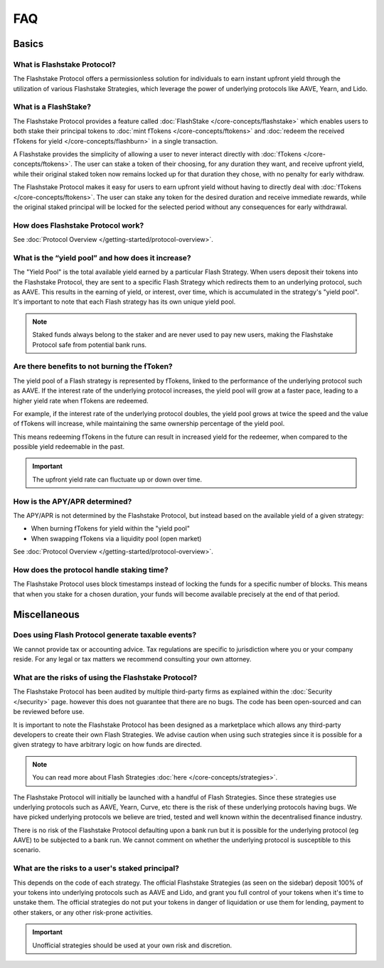 FAQ
===

**Basics**
----------

What is Flashstake Protocol?
~~~~~~~~~~~~~~~~~~~~~~~~~~~
The Flashstake Protocol offers a permissionless solution for individuals to earn instant upfront yield through the
utilization of various Flashstake Strategies, which leverage the power of underlying protocols like
AAVE, Yearn, and Lido.


What is a FlashStake?
~~~~~~~~~~~~~~~~~~~~~~~~~~~
The Flashstake Protocol provides a feature called :doc:`FlashStake </core-concepts/flashstake>` which enables users to both stake their
principal tokens to :doc:`mint fTokens </core-concepts/ftokens>` and
:doc:`redeem the received fTokens for yield </core-concepts/flashburn>` in a single transaction.

A Flashstake provides the simplicity of allowing a user to never interact directly with
:doc:`fTokens </core-concepts/ftokens>`. The user
can stake a token of their choosing, for any duration they want, and receive upfront yield,
while their original staked token now remains locked up for that duration they chose, with no penalty
for early withdraw.

The Flashstake Protocol makes it easy for users to earn upfront yield without having to directly deal with
:doc:`fTokens </core-concepts/ftokens>`. The user can stake any token for the desired duration and receive
immediate rewards, while the original staked principal will be locked for the selected period without any
consequences for early withdrawal.


How does Flashstake Protocol work?
~~~~~~~~~~~~~~~~~~~~~~~~~~~
See :doc:`Protocol Overview </getting-started/protocol-overview>`.


What is the “yield pool” and how does it increase?
~~~~~~~~~~~~~~~~~~~~~~~~~~~
The "Yield Pool" is the total available yield earned by a particular Flash Strategy. When users deposit their tokens
into the Flashstake Protocol, they are sent to a specific Flash Strategy which redirects them to an underlying
protocol, such as AAVE. This results in the earning of yield, or interest, over time, which is accumulated in
the strategy's "yield pool". It's important to note that each Flash strategy has its own unique yield pool.

.. note::
    Staked funds always belong to the staker and are never used to pay new users, making the
    Flashstake Protocol safe from potential bank runs.


Are there benefits to not burning the fToken?
~~~~~~~~~~~~~~~~~~~~~~~~~~~
The yield pool of a Flash strategy is represented by fTokens, linked to the performance of the underlying protocol
such as AAVE. If the interest rate of the underlying protocol increases, the yield pool will grow at a faster pace,
leading to a higher yield rate when fTokens are redeemed.

For example, if the interest rate of the underlying protocol doubles, the yield pool grows at twice the speed and
the value of fTokens will increase, while maintaining the same ownership percentage of the yield pool.

This means redeeming fTokens in the future can result in increased yield for the redeemer,
when compared to the possible yield redeemable in the past.

.. important::
    The upfront yield rate can fluctuate up or down over time.

How is the APY/APR determined?
~~~~~~~~~~~~~~~~~~~~~~~~~~~
The APY/APR is not determined by the Flashstake Protocol, but instead based on the available yield of a given strategy:

- When burning fTokens for yield within the "yield pool"
- When swapping fTokens via a liquidity pool (open market)

See :doc:`Protocol Overview </getting-started/protocol-overview>`.

How does the protocol handle staking time?
~~~~~~~~~~~~~~~~~~~~~~~~~~~
The Flashstake Protocol uses block timestamps instead of locking the funds for a specific number of blocks.
This means that when you stake for a chosen duration, your funds will become available precisely at the end of that period.


**Miscellaneous**
-----------------

Does using Flash Protocol generate taxable events?
~~~~~~~~~~~~~~~~~~~~~~~~~~~~~~~~~~~~~~~~~~~~~~~~~~~~~~
We cannot provide tax or accounting advice. Tax regulations are specific
to jurisdiction where you or your company reside. For any legal or tax
matters we recommend consulting your own attorney.


What are the risks of using the Flashstake Protocol?
~~~~~~~~~~~~~~~~~~~~~~~~~~~
The Flashstake Protocol has been audited by multiple third-party firms as explained within the :doc:`Security </security>` page.
however this does not guarantee that there are no bugs. The code has been open-sourced and can be reviewed before use.

It is important to note the Flashstake Protocol has been designed as a marketplace which allows any third-party
developers to create their own Flash Strategies. We advise caution when using such strategies since it is possible
for a given strategy to have arbitrary logic on how funds are directed.

.. note::
    You can read more about Flash Strategies :doc:`here </core-concepts/strategies>`.

The Flashstake Protocol will initially be launched with a handful of Flash Strategies. Since these strategies use
underlying protocols such as AAVE, Yearn, Curve, etc there is the risk of these underlying protocols having bugs.
We have picked underlying protocols we believe are tried, tested and well known within the decentralised
finance industry.

There is no risk of the Flashstake Protocol defaulting upon a bank run but it is possible for the underlying
protocol (eg AAVE) to be subjected to a bank run. We cannot comment on whether the underlying protocol is
susceptible to this scenario.

What are the risks to a user's staked principal?
~~~~~~~~~~~~~~~~~~~~~~~~~~~
This depends on the code of each strategy. The official Flashstake Strategies (as seen on the sidebar)
deposit 100% of your tokens into underlying protocols such as AAVE and Lido, and grant you full
control of your tokens when it's time to unstake them. The official strategies do not put your tokens in
danger of liquidation or use them for lending, payment to other stakers, or any other risk-prone activities.

.. important::
    Unofficial strategies should be used at your own risk and discretion.

